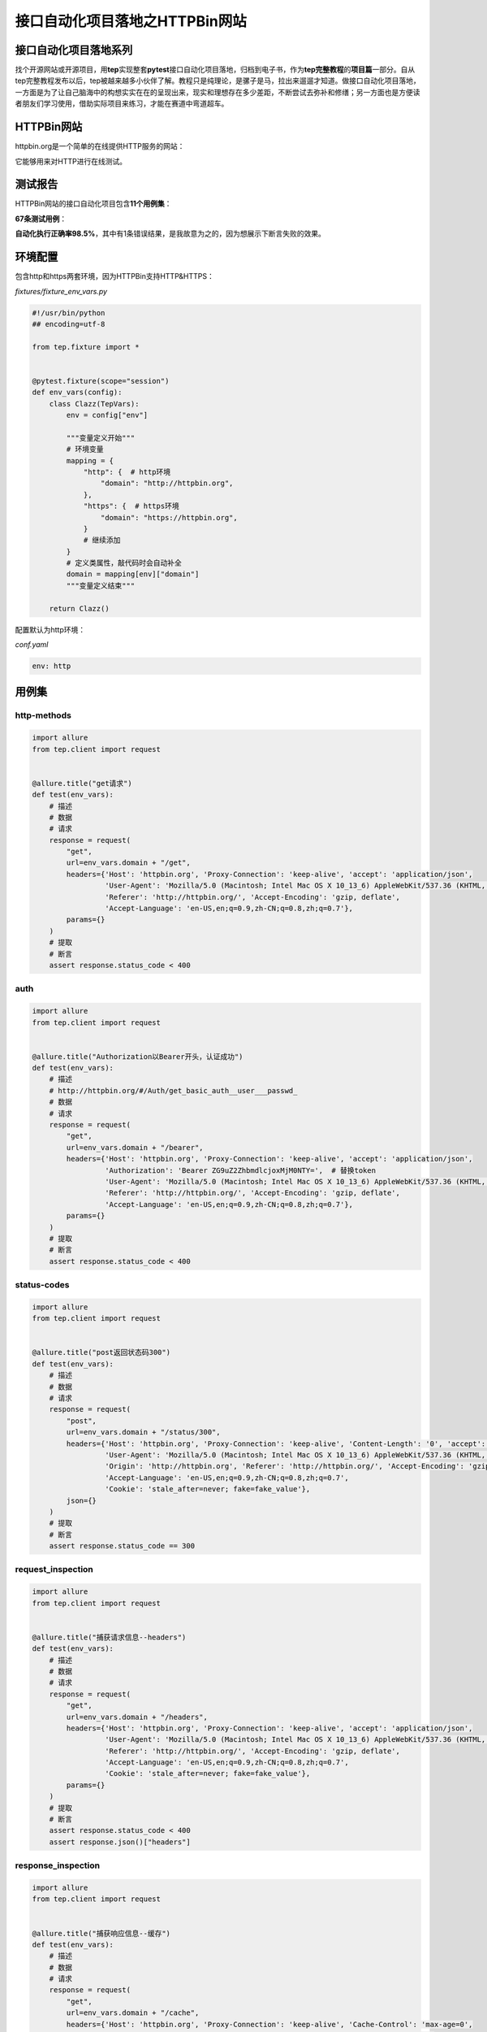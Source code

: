 接口自动化项目落地之HTTPBin网站
===============================

|image1|

接口自动化项目落地系列
----------------------

找个开源网站或开源项目，用\ **tep**\ 实现整套\ **pytest**\ 接口自动化项目落地，归档到电子书，作为\ **tep完整教程**\ 的\ **项目篇**\ 一部分。自从tep完整教程发布以后，tep被越来越多小伙伴了解。教程只是纯理论，是骡子是马，拉出来遛遛才知道。做接口自动化项目落地，一方面是为了让自己脑海中的构想实实在在的呈现出来，现实和理想存在多少差距，不断尝试去弥补和修缮；另一方面也是方便读者朋友们学习使用，借助实际项目来练习，才能在赛道中弯道超车。

HTTPBin网站
-----------

httpbin.org是一个简单的在线提供HTTP服务的网站：

|image2|

|image3|

它能够用来对HTTP进行在线测试。

测试报告
--------

HTTPBin网站的接口自动化项目包含\ **11个用例集**\ ：

|image4|

**67条测试用例**\ ：

|image5|

**自动化执行正确率98.5%**\ ，其中有1条错误结果，是我故意为之的，因为想展示下断言失败的效果。

环境配置
--------

包含http和https两套环境，因为HTTPBin支持HTTP&HTTPS：

*fixtures/fixture_env_vars.py*

.. code:: python

   #!/usr/bin/python
   ## encoding=utf-8

   from tep.fixture import *


   @pytest.fixture(scope="session")
   def env_vars(config):
       class Clazz(TepVars):
           env = config["env"]

           """变量定义开始"""
           # 环境变量
           mapping = {
               "http": {  # http环境
                   "domain": "http://httpbin.org",
               },
               "https": {  # https环境
                   "domain": "https://httpbin.org",
               }
               # 继续添加
           }
           # 定义类属性，敲代码时会自动补全
           domain = mapping[env]["domain"]
           """变量定义结束"""

       return Clazz()

配置默认为http环境：

*conf.yaml*

.. code:: yaml

   env: http

用例集
------

http-methods
~~~~~~~~~~~~

|image6|

.. code:: python

   import allure
   from tep.client import request


   @allure.title("get请求")
   def test(env_vars):
       # 描述
       # 数据
       # 请求
       response = request(
           "get",
           url=env_vars.domain + "/get",
           headers={'Host': 'httpbin.org', 'Proxy-Connection': 'keep-alive', 'accept': 'application/json',
                    'User-Agent': 'Mozilla/5.0 (Macintosh; Intel Mac OS X 10_13_6) AppleWebKit/537.36 (KHTML, like Gecko) Chrome/98.0.4758.109 Safari/537.36',
                    'Referer': 'http://httpbin.org/', 'Accept-Encoding': 'gzip, deflate',
                    'Accept-Language': 'en-US,en;q=0.9,zh-CN;q=0.8,zh;q=0.7'},
           params={}
       )
       # 提取
       # 断言
       assert response.status_code < 400

auth
~~~~

|image7|

.. code:: python

   import allure
   from tep.client import request


   @allure.title("Authorization以Bearer开头，认证成功")
   def test(env_vars):
       # 描述
       # http://httpbin.org/#/Auth/get_basic_auth__user___passwd_
       # 数据
       # 请求
       response = request(
           "get",
           url=env_vars.domain + "/bearer",
           headers={'Host': 'httpbin.org', 'Proxy-Connection': 'keep-alive', 'accept': 'application/json',
                    'Authorization': 'Bearer ZG9uZ2ZhbmdlcjoxMjM0NTY=',  # 替换token
                    'User-Agent': 'Mozilla/5.0 (Macintosh; Intel Mac OS X 10_13_6) AppleWebKit/537.36 (KHTML, like Gecko) Chrome/98.0.4758.109 Safari/537.36',
                    'Referer': 'http://httpbin.org/', 'Accept-Encoding': 'gzip, deflate',
                    'Accept-Language': 'en-US,en;q=0.9,zh-CN;q=0.8,zh;q=0.7'},
           params={}
       )
       # 提取
       # 断言
       assert response.status_code < 400

status-codes
~~~~~~~~~~~~

|image8|

.. code:: python

   import allure
   from tep.client import request


   @allure.title("post返回状态码300")
   def test(env_vars):
       # 描述
       # 数据
       # 请求
       response = request(
           "post",
           url=env_vars.domain + "/status/300",
           headers={'Host': 'httpbin.org', 'Proxy-Connection': 'keep-alive', 'Content-Length': '0', 'accept': 'text/plain',
                    'User-Agent': 'Mozilla/5.0 (Macintosh; Intel Mac OS X 10_13_6) AppleWebKit/537.36 (KHTML, like Gecko) Chrome/98.0.4758.109 Safari/537.36',
                    'Origin': 'http://httpbin.org', 'Referer': 'http://httpbin.org/', 'Accept-Encoding': 'gzip, deflate',
                    'Accept-Language': 'en-US,en;q=0.9,zh-CN;q=0.8,zh;q=0.7',
                    'Cookie': 'stale_after=never; fake=fake_value'},
           json={}
       )
       # 提取
       # 断言
       assert response.status_code == 300

request_inspection
~~~~~~~~~~~~~~~~~~

|image9|

.. code:: python

   import allure
   from tep.client import request


   @allure.title("捕获请求信息--headers")
   def test(env_vars):
       # 描述
       # 数据
       # 请求
       response = request(
           "get",
           url=env_vars.domain + "/headers",
           headers={'Host': 'httpbin.org', 'Proxy-Connection': 'keep-alive', 'accept': 'application/json',
                    'User-Agent': 'Mozilla/5.0 (Macintosh; Intel Mac OS X 10_13_6) AppleWebKit/537.36 (KHTML, like Gecko) Chrome/98.0.4758.109 Safari/537.36',
                    'Referer': 'http://httpbin.org/', 'Accept-Encoding': 'gzip, deflate',
                    'Accept-Language': 'en-US,en;q=0.9,zh-CN;q=0.8,zh;q=0.7',
                    'Cookie': 'stale_after=never; fake=fake_value'},
           params={}
       )
       # 提取
       # 断言
       assert response.status_code < 400
       assert response.json()["headers"]

response_inspection
~~~~~~~~~~~~~~~~~~~

|image10|

.. code:: python

   import allure
   from tep.client import request


   @allure.title("捕获响应信息--缓存")
   def test(env_vars):
       # 描述
       # 数据
       # 请求
       response = request(
           "get",
           url=env_vars.domain + "/cache",
           headers={'Host': 'httpbin.org', 'Proxy-Connection': 'keep-alive', 'Cache-Control': 'max-age=0',
                    'accept': 'application/json', 'If-None-Match': '1', 'If-Modified-Since': '1',
                    'User-Agent': 'Mozilla/5.0 (Macintosh; Intel Mac OS X 10_13_6) AppleWebKit/537.36 (KHTML, like Gecko) Chrome/98.0.4758.109 Safari/537.36',
                    'Referer': 'http://httpbin.org/', 'Accept-Encoding': 'gzip, deflate',
                    'Accept-Language': 'en-US,en;q=0.9,zh-CN;q=0.8,zh;q=0.7',
                    'Cookie': 'stale_after=never; fake=fake_value'},
           params={}
       )
       # 提取
       # 断言
       assert response.status_code == 304

response_formats
~~~~~~~~~~~~~~~~

|image11|

.. code:: python

   import allure
   from tep.client import request


   @allure.title("txt文本text/plain")
   def test(env_vars):
       # 描述
       # 数据
       # 请求
       response = request(
           "get",
           url=env_vars.domain + "/robots.txt",
           headers={'Host': 'httpbin.org', 'Proxy-Connection': 'keep-alive', 'accept': 'text/plain',
                    'User-Agent': 'Mozilla/5.0 (Macintosh; Intel Mac OS X 10_13_6) AppleWebKit/537.36 (KHTML, like Gecko) Chrome/98.0.4758.109 Safari/537.36',
                    'Referer': 'http://httpbin.org/', 'Accept-Encoding': 'gzip, deflate',
                    'Accept-Language': 'en-US,en;q=0.9,zh-CN;q=0.8,zh;q=0.7',
                    'Cookie': 'stale_after=never; fake=fake_value'},
           params={}
       )
       # 提取
       # 断言
       assert response.status_code < 400
       assert response.headers["content-type"] == "text/plain"

dynamic_data
~~~~~~~~~~~~

|image12|

.. code:: python

   import allure
   from tep.client import request


   @allure.title("base64解码")
   def test(env_vars):
       # 描述
       # 数据
       # 请求
       response = request(
           "get",
           url=env_vars.domain + "/base64/SFRUUEJJTiBpcyBhd2Vzb21l",
           headers={'Host': 'httpbin.org', 'Proxy-Connection': 'keep-alive', 'accept': 'text/html',
                    'User-Agent': 'Mozilla/5.0 (Macintosh; Intel Mac OS X 10_13_6) AppleWebKit/537.36 (KHTML, like Gecko) Chrome/98.0.4758.109 Safari/537.36',
                    'Referer': 'http://httpbin.org/', 'Accept-Encoding': 'gzip, deflate',
                    'Accept-Language': 'en-US,en;q=0.9,zh-CN;q=0.8,zh;q=0.7',
                    'Cookie': 'stale_after=never; fake=fake_value'},
           params={}
       )
       # 提取
       # 断言
       assert response.status_code < 400
       assert "HTTPBIN is awesome" == response.text

cookies
~~~~~~~

|image13|

.. code:: python

   import allure
   from tep.client import request


   @allure.title("cookies")
   def test(env_vars):
       # 描述
       # 数据
       # 请求
       response = request(
           "get",
           url=env_vars.domain + "/cookies",
           headers={'Host': 'httpbin.org', 'Proxy-Connection': 'keep-alive', 'accept': 'application/json',
                    'User-Agent': 'Mozilla/5.0 (Macintosh; Intel Mac OS X 10_13_6) AppleWebKit/537.36 (KHTML, like Gecko) Chrome/98.0.4758.109 Safari/537.36',
                    'Referer': 'http://httpbin.org/', 'Accept-Encoding': 'gzip, deflate',
                    'Accept-Language': 'en-US,en;q=0.9,zh-CN;q=0.8,zh;q=0.7',
                    'Cookie': 'stale_after=never; fake=fake_value'},
           params={}
       )
       # 提取
       # 断言
       assert response.status_code < 400
       assert response.json()["cookies"]

images
~~~~~~

|image14|

.. code:: python

   import allure
   from tep.client import request


   @allure.title("图片")
   def test(env_vars):
       # 描述
       # 数据
       # 请求
       response = request(
           "get",
           url=env_vars.domain + "/image",
           headers={'Host': 'httpbin.org', 'Proxy-Connection': 'keep-alive', 'accept': 'image/webp',
                    'User-Agent': 'Mozilla/5.0 (Macintosh; Intel Mac OS X 10_13_6) AppleWebKit/537.36 (KHTML, like Gecko) Chrome/98.0.4758.109 Safari/537.36',
                    'Referer': 'http://httpbin.org/', 'Accept-Encoding': 'gzip, deflate',
                    'Accept-Language': 'en-US,en;q=0.9,zh-CN;q=0.8,zh;q=0.7',
                    'Cookie': 'stale_after=never; fake=fake_value; freeform=3; name=dongfanger'},
           params={}
       )
       # 提取
       # 断言
       assert response.status_code < 400

redirects
~~~~~~~~~

|image15|

.. code:: python

   import allure
   from tep.client import request


   @allure.title("重定向")
   def test(env_vars):
       # 描述
       # 数据
       # 请求
       response = request(
           "get",
           url=env_vars.domain + "/redirect/1",
           headers={'Host': 'httpbin.org', 'Proxy-Connection': 'keep-alive', 'accept': 'text/html',
                    'User-Agent': 'Mozilla/5.0 (Macintosh; Intel Mac OS X 10_13_6) AppleWebKit/537.36 (KHTML, like Gecko) Chrome/98.0.4758.109 Safari/537.36',
                    'Referer': 'http://httpbin.org/', 'Accept-Encoding': 'gzip, deflate',
                    'Accept-Language': 'en-US,en;q=0.9,zh-CN;q=0.8,zh;q=0.7',
                    'Cookie': 'stale_after=never; fake=fake_value; freeform=3; name=dongfanger'},
           params={}
       )
       # 提取
       # 断言
       assert response.status_code == 404

anything
~~~~~~~~

|image16|

.. code:: python

   import allure
   from tep.client import request


   @allure.title("返回所有数据")
   def test(env_vars):
       # 描述
       # 数据
       # 请求
       response = request(
           "delete",
           url=env_vars.domain + "/anything",
           headers={'Host': 'httpbin.org', 'Proxy-Connection': 'keep-alive', 'accept': 'application/json',
                    'User-Agent': 'Mozilla/5.0 (Macintosh; Intel Mac OS X 10_13_6) AppleWebKit/537.36 (KHTML, like Gecko) Chrome/98.0.4758.109 Safari/537.36',
                    'Origin': '', 'Referer': '/', 'Accept-Encoding': 'gzip, deflate',
                    'Accept-Language': 'en-US,en;q=0.9,zh-CN;q=0.8,zh;q=0.7',
                    'Cookie': 'stale_after=never; fake=fake_value; freeform=3; name=dongfanger'},
           json={}
       )
       # 提取
       # 断言
       assert response.status_code < 400

       # 描述
       # 数据
       # 请求
       response = request(
           "get",
           url=env_vars.domain + "/anything",
           headers={'Host': 'httpbin.org', 'Proxy-Connection': 'keep-alive', 'accept': 'application/json',
                    'User-Agent': 'Mozilla/5.0 (Macintosh; Intel Mac OS X 10_13_6) AppleWebKit/537.36 (KHTML, like Gecko) Chrome/98.0.4758.109 Safari/537.36',
                    'Referer': '/', 'Accept-Encoding': 'gzip, deflate',
                    'Accept-Language': 'en-US,en;q=0.9,zh-CN;q=0.8,zh;q=0.7',
                    'Cookie': 'stale_after=never; fake=fake_value; freeform=3; name=dongfanger'},
           params={}
       )
       # 提取
       # 断言
       assert response.status_code < 400

       # 描述
       # 数据
       # 请求
       response = request(
           "patch",
           url=env_vars.domain + "/anything",
           headers={'Host': 'httpbin.org', 'Proxy-Connection': 'keep-alive', 'accept': 'application/json',
                    'User-Agent': 'Mozilla/5.0 (Macintosh; Intel Mac OS X 10_13_6) AppleWebKit/537.36 (KHTML, like Gecko) Chrome/98.0.4758.109 Safari/537.36',
                    'Origin': '', 'Referer': '/', 'Accept-Encoding': 'gzip, deflate',
                    'Accept-Language': 'en-US,en;q=0.9,zh-CN;q=0.8,zh;q=0.7',
                    'Cookie': 'stale_after=never; fake=fake_value; freeform=3; name=dongfanger'},
           json={}
       )
       # 提取
       # 断言
       assert response.status_code < 400

       # 描述
       # 数据
       # 请求
       response = request(
           "post",
           url=env_vars.domain + "/anything",
           headers={'Host': 'httpbin.org', 'Proxy-Connection': 'keep-alive', 'Content-Length': '0',
                    'accept': 'application/json',
                    'User-Agent': 'Mozilla/5.0 (Macintosh; Intel Mac OS X 10_13_6) AppleWebKit/537.36 (KHTML, like Gecko) Chrome/98.0.4758.109 Safari/537.36',
                    'Origin': '', 'Referer': '/', 'Accept-Encoding': 'gzip, deflate',
                    'Accept-Language': 'en-US,en;q=0.9,zh-CN;q=0.8,zh;q=0.7',
                    'Cookie': 'stale_after=never; fake=fake_value; freeform=3; name=dongfanger'},
           json={}
       )
       # 提取
       # 断言
       assert response.status_code < 400

       # 描述
       # 数据
       # 请求
       response = request(
           "put",
           url=env_vars.domain + "/anything",
           headers={'Host': 'httpbin.org', 'Proxy-Connection': 'keep-alive', 'Content-Length': '0',
                    'accept': 'application/json',
                    'User-Agent': 'Mozilla/5.0 (Macintosh; Intel Mac OS X 10_13_6) AppleWebKit/537.36 (KHTML, like Gecko) Chrome/98.0.4758.109 Safari/537.36',
                    'Origin': '', 'Referer': '/', 'Accept-Encoding': 'gzip, deflate',
                    'Accept-Language': 'en-US,en;q=0.9,zh-CN;q=0.8,zh;q=0.7',
                    'Cookie': 'stale_after=never; fake=fake_value; freeform=3; name=dongfanger'},
           json={}
       )
       # 提取
       # 断言
       assert response.status_code < 400

只花了3小时完成
---------------

通过mitmproxy来录制流量自动生成用例，效率得到了极大的提高，从原来的1天缩短到3小时就完成了整个项目落地。相比于手工编写用例，这次写HTTPBin的接口自动化，我使用了\ ``utils/mitm.py``\ 来录制流量，mitmproxy稍微不方便的是需要手动开启代理，不过适应了以后还是能接受。录制流量后就会生成自动化用例，但是还需要二次修改，才会变成最终的用例。主要修改的工作量是在添加断言，根据业务设置合理的断言。其次是替换url为\ ``env_vars.domain + "/api"``\ 拼接方式，直接批量Replace即可。然后就是修改文件名和\ ``@allure.title``\ 了，给用例加上标题。工欲善其事，必先利其器。

tep共建
-------

欢迎添加微信：\ **cekaigang**\ ，分享交流tep实践案例，可以提供开源项目我来写，也可以写好后发我一起看看，优秀的项目会添加到tep完整教程的项目篇，以便更多测试同行们借鉴，大佬们赶快来加入我们吧。

   参考资料：

   HTTPBin接口自动化项目源码 https://github.com/dongfanger/httpbin

   postman https://www.postman.com/postman/workspace/httpbin/collection/

.. |image1| image:: ../wanggang.png
.. |image2| image:: 000012-接口自动化项目落地之HTTPBin网站/2022-03-15-17-43-28-image.png
.. |image3| image:: 000012-接口自动化项目落地之HTTPBin网站/2022-03-15-17-43-51-image.png
.. |image4| image:: 000012-接口自动化项目落地之HTTPBin网站/2022-03-15-17-45-27-image.png
.. |image5| image:: 000012-接口自动化项目落地之HTTPBin网站/2022-03-15-17-46-03-image.png
.. |image6| image:: 000012-接口自动化项目落地之HTTPBin网站/2022-03-15-18-41-03-image.png
.. |image7| image:: 000012-接口自动化项目落地之HTTPBin网站/2022-03-15-18-40-29-image.png
.. |image8| image:: 000012-接口自动化项目落地之HTTPBin网站/2022-03-15-18-39-56-image.png
.. |image9| image:: 000012-接口自动化项目落地之HTTPBin网站/2022-03-15-18-39-17-image.png
.. |image10| image:: 000012-接口自动化项目落地之HTTPBin网站/2022-03-15-18-38-45-image.png
.. |image11| image:: 000012-接口自动化项目落地之HTTPBin网站/2022-03-15-18-37-50-image.png
.. |image12| image:: 000012-接口自动化项目落地之HTTPBin网站/2022-03-15-18-37-12-image.png
.. |image13| image:: 000012-接口自动化项目落地之HTTPBin网站/2022-03-15-18-35-04-image.png
.. |image14| image:: 000012-接口自动化项目落地之HTTPBin网站/2022-03-15-18-34-25-image.png
.. |image15| image:: 000012-接口自动化项目落地之HTTPBin网站/2022-03-15-18-33-27-image.png
.. |image16| image:: 000012-接口自动化项目落地之HTTPBin网站/2022-03-15-18-32-27-image.png

